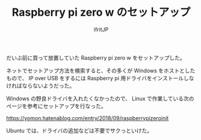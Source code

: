 # -*- coding:utf-8 -*-
#+LAYOUT: post
#+TITLE: Raspberry pi zero w のセットアップ
#+TAGS: LuneScript
#+AUTHOR: ifritJP
#+OPTIONS: ^:{}
#+STARTUP: nofold

だいぶ前に買って放置していた Raspberry pi zero w をセットアップした。

ネットでセットアップ方法を検索すると、その多くが Windows をホストとしたもので、
IP over USB をするには Raspberry pi 用ドライバをインストールしなければならないようだった。

Windows の野良ドライバを入れたくなかったので、
Linux で作業している次のページを参考にセットアップを行なった。

<https://yomon.hatenablog.com/entry/2018/09/raspberrypizeroinit>

Ubuntu では、ドライバの追加などは不要でサクっといけた。
